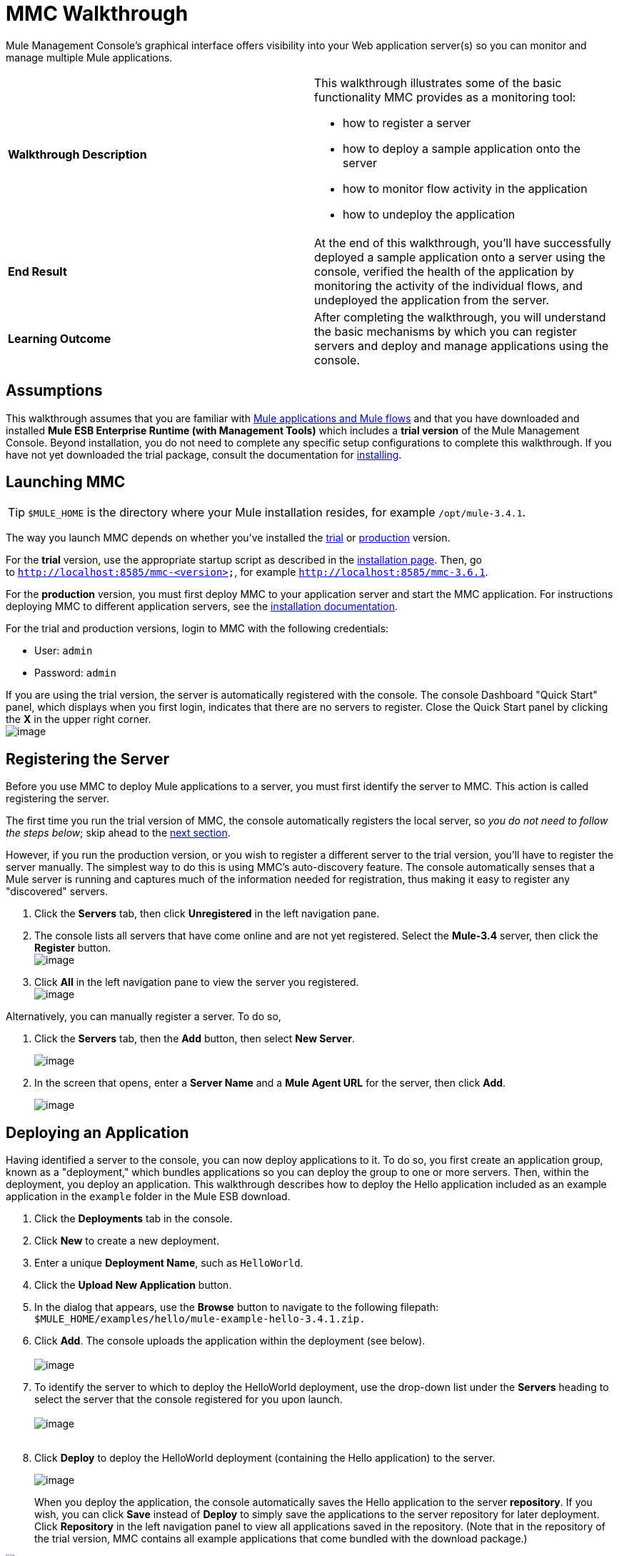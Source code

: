 = MMC Walkthrough
:keywords: mmc, debug, manage, monitoring

Mule Management Console's graphical interface offers visibility into your Web application server(s) so you can monitor and manage multiple Mule applications. 

[width="100%",cols="50%,50%",]
|===
|*Walkthrough Description* a|
This walkthrough illustrates some of the basic functionality MMC provides as a monitoring tool:

* how to register a server
* how to deploy a sample application onto the server
* how to monitor flow activity in the application
* how to undeploy the application

|*End Result* |At the end of this walkthrough, you'll have successfully deployed a sample application onto a server using the console, verified the health of the application by monitoring the activity of the individual flows, and undeployed the application from the server.
|*Learning Outcome* |After completing the walkthrough, you will understand the basic mechanisms by which you can register servers and deploy and manage applications using the console.
|===

== Assumptions

This walkthrough assumes that you are familiar with link:/documentation/display/current/Mule+Concepts[Mule applications and Mule flows] and that you have downloaded and installed *Mule ESB Enterprise Runtime (with Management Tools)* which includes a *trial version* of the Mule Management Console. Beyond installation, you do not need to complete any specific setup configurations to complete this walkthrough. If you have not yet downloaded the trial package, consult the documentation for link:/documentation/display/current/Installing+the+Trial+Version+of+MMC[installing]. 

== Launching MMC

[TIP]
`$MULE_HOME` is the directory where your Mule installation resides, for example `/opt/mule-3.4.1`.

The way you launch MMC depends on whether you've installed the link:/documentation/display/current/Installing+the+Trial+Version+of+MMC[trial] or link:/documentation/display/current/Installing+the+Production+Version+of+MMC[production] version.

For the *trial* version, use the appropriate startup script as described in the link:/documentation/display/current/Installing+the+Trial+Version+of+MMC[installation page]. Then, go to `http://localhost:8585/mmc-<version>`, for example `http://localhost:8585/mmc-3.6.1`.

For the *production* version, you must first deploy MMC to your application server and start the MMC application. For instructions deploying MMC to different application servers, see the link:/documentation/display/current/Installing+the+Production+Version+of+MMC[installation documentation].

For the trial and production versions, login to MMC with the following credentials:

* User: `admin`
* Password: `admin`

If you are using the trial version, the server is automatically registered with the console. The console Dashboard "Quick Start" panel, which displays when you first login, indicates that there are no servers to register. Close the Quick Start panel by clicking the *X* in the upper right corner.
 +
image:/documentation/download/attachments/122751996/MMC-quickstartpanel-annotated.png?version=1&modificationDate=1383678328569[image] +

== Registering the Server

Before you use MMC to deploy Mule applications to a server, you must first identify the server to MMC. This action is called registering the server.

The first time you run the trial version of MMC, the console automatically registers the local server, so _you do not need to follow the steps below_; skip ahead to the link:#MMCWalkthrough-DeployinganApplication[next section].

However, if you run the production version, or you wish to register a different server to the trial version, you'll have to register the server manually. The simplest way to do this is using MMC's auto-discovery feature. The console automatically senses that a Mule server is running and captures much of the information needed for registration, thus making it easy to register any "discovered" servers.

. Click the *Servers* tab, then click *Unregistered* in the left navigation pane. 
. The console lists all servers that have come online and are not yet registered. Select the *Mule-3.4* server, then click the *Register* button. 
 +
image:/documentation/download/attachments/122751996/mmc-register_servers.png?version=1&modificationDate=1383680774519[image] +
+
. Click *All* in the left navigation pane to view the server you registered.  +
image:/documentation/download/attachments/122751996/mmc-server_registered.png?version=1&modificationDate=1383680847701[image]

Alternatively, you can manually register a server. To do so,

. Click the *Servers* tab, then the *Add* button, then select *New Server*. 
+
image:/documentation/download/attachments/122751996/MMC-addserver.png?version=1&modificationDate=1383679035715[image] +
. In the screen that opens, enter a **Server Name** and a **Mule Agent URL** for the server, then click *Add*.
+
image:/documentation/download/attachments/122751996/MMC-addserver-name.png?version=1&modificationDate=1383678958556[image] +

== Deploying an Application

Having identified a server to the console, you can now deploy applications to it. To do so, you first create an application group, known as a "deployment," which bundles applications so you can deploy the group to one or more servers. Then, within the deployment, you deploy an application. This walkthrough describes how to deploy the Hello application included as an example application in the `example` folder in the Mule ESB download. 

. Click the *Deployments* tab in the console.
. Click *New* to create a new deployment. 
. Enter a unique *Deployment Name*, such as `HelloWorld`.
. Click the *Upload New Application* button.
. In the dialog that appears, use the *Browse* button to navigate to the following filepath:  `$MULE_HOME/examples/hello/mule-example-hello-3.4.1.zip.`
. Click *Add*. The console uploads the application within the deployment (see below). +
 +
image:/documentation/download/attachments/122751996/uploaded.png?version=1&modificationDate=1382644839301[image] +
. To identify the server to which to deploy the HelloWorld deployment, use the drop-down list under the *Servers* heading to select the server that the console registered for you upon launch. +
 +
image:/documentation/download/attachments/122751996/mmc-uploaded_server.png?version=1&modificationDate=1383680951666[image] +
 +
. Click *Deploy* to deploy the HelloWorld deployment (containing the Hello application) to the server. +

+
image:/documentation/download/attachments/122751996/all_deployments.png?version=1&modificationDate=1382645467336[image]
+

When you deploy the application, the console automatically saves the Hello application to the server *repository*. If you wish, you can click *Save* instead of *Deploy* to simply save the applications to the server repository for later deployment. Click *Repository* in the left navigation panel to view all applications saved in the repository. (Note that in the repository of the trial version, MMC contains all example applications that come bundled with the download package.)

image:/documentation/download/attachments/122751996/mmc-repositoryexamples.png?version=1&modificationDate=1383680677977[image]

== Using the Deployed Application

To confirm that the Hello application is up and running, enter the following URL in your browser:

`http://localhost:8888/?name=Ross`

The application returns a response, confirming that the application has indeed been deployed.

image:/documentation/download/attachments/122751996/hello_world.png?version=1&modificationDate=1382646027863[image]

== Viewing Flow Details

After using the application to return a "hello" response, you can access the console window to view details about how the request was processed.

. In the console, click the *Flows* tab. The screen displays only the flows within the Hello application. The table shows a summary of the number of events handled by the application (both processed and received events), along with the average and total event processing time per individual flow (see below). +

+
image:/documentation/download/attachments/122751996/flows.png?version=1&modificationDate=1382647238212[image] +
+
. You can pause, stop, or start an individual flow, or flows. For example, use the checkboxes to select one or more flows, then click the *Control Flows* button, then select *Stop* to stop the flow from accepting any more events.
. Click a flow name to examine more detailed information about the flow. For example, click the *HelloWorld* flow name to open a screen with two tabs: +
* The *Summary* tab displays summary information about the flow such as the message sources and message processors it contains, its status (started, stopped, paused), and details about the events it has received and events it has processed. +

+
image:/documentation/download/attachments/122751996/flow_summary.png?version=1&modificationDate=1382648314201[image] +
+

* The *Endpoints* tab displays a table of all endpoints for the flow and data about each endpoint, including the endpoint type, its address, connector information, whether or not it is filtered, if it is synchronous or asynchronous, and whether it handles transactions. Click one or more endpoints and, using the *Control Endpoints* button, start or stop those endpoints. +

+
image:/documentation/download/attachments/122751996/flow-endpoints.png?version=1&modificationDate=1382648587513[image]


*Undeploying the Application*

. Click the *Deployments* tab.
. Check the box next to the *HelloWorld* deployment.
. Click *Undeploy*. The console stops all applications in the selected deployment. In this example, you only had one application (Hello) in the deployment. +
 image:/documentation/download/attachments/122751996/mmc-undeploy.png?version=1&modificationDate=1383681176293[image] +
+
. To stop Mule itself, hit `Ctrl+C` in the terminal where you launched Mule. If you launched Mule in the terminal background, issue the command `$MULE_HOME/bin/mule stop`. +

== See Also

** Orient yourself further to the link:/documentation/display/current/Orientation+to+the+Console[console]
** Learn how to link:/documentation/display/current/Setting+Up+MMC[set up your MMC instance] to work with other components in your enterprise
** Learn about the link:/documentation/display/current/Architecture+of+the+Mule+Management+Console[technical architecture of MMC]
